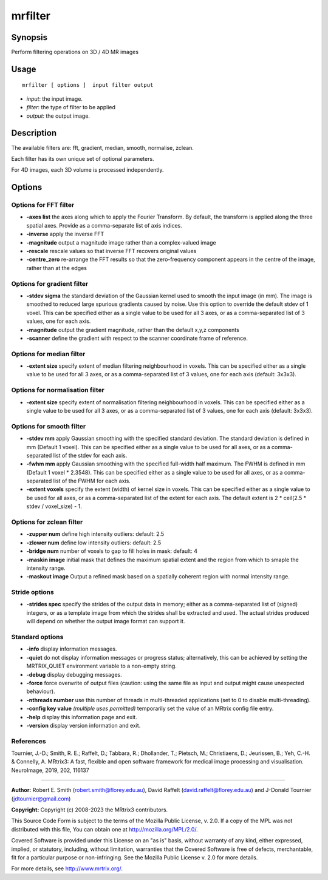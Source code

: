 .. _mrfilter:

mrfilter
===================

Synopsis
--------

Perform filtering operations on 3D / 4D MR images

Usage
--------

::

    mrfilter [ options ]  input filter output

-  *input*: the input image.
-  *filter*: the type of filter to be applied
-  *output*: the output image.

Description
-----------

The available filters are: fft, gradient, median, smooth, normalise, zclean.

Each filter has its own unique set of optional parameters.

For 4D images, each 3D volume is processed independently.

Options
-------

Options for FFT filter
^^^^^^^^^^^^^^^^^^^^^^

-  **-axes list** the axes along which to apply the Fourier Transform. By default, the transform is applied along the three spatial axes. Provide as a comma-separate list of axis indices.

-  **-inverse** apply the inverse FFT

-  **-magnitude** output a magnitude image rather than a complex-valued image

-  **-rescale** rescale values so that inverse FFT recovers original values

-  **-centre_zero** re-arrange the FFT results so that the zero-frequency component appears in the centre of the image, rather than at the edges

Options for gradient filter
^^^^^^^^^^^^^^^^^^^^^^^^^^^

-  **-stdev sigma** the standard deviation of the Gaussian kernel used to smooth the input image (in mm). The image is smoothed to reduced large spurious gradients caused by noise. Use this option to override the default stdev of 1 voxel. This can be specified either as a single value to be used for all 3 axes, or as a comma-separated list of 3 values, one for each axis.

-  **-magnitude** output the gradient magnitude, rather than the default x,y,z components

-  **-scanner** define the gradient with respect to the scanner coordinate frame of reference.

Options for median filter
^^^^^^^^^^^^^^^^^^^^^^^^^

-  **-extent size** specify extent of median filtering neighbourhood in voxels. This can be specified either as a single value to be used for all 3 axes, or as a comma-separated list of 3 values, one for each axis (default: 3x3x3).

Options for normalisation filter
^^^^^^^^^^^^^^^^^^^^^^^^^^^^^^^^

-  **-extent size** specify extent of normalisation filtering neighbourhood in voxels. This can be specified either as a single value to be used for all 3 axes, or as a comma-separated list of 3 values, one for each axis (default: 3x3x3).

Options for smooth filter
^^^^^^^^^^^^^^^^^^^^^^^^^

-  **-stdev mm** apply Gaussian smoothing with the specified standard deviation. The standard deviation is defined in mm (Default 1 voxel). This can be specified either as a single value to be used for all axes, or as a comma-separated list of the stdev for each axis.

-  **-fwhm mm** apply Gaussian smoothing with the specified full-width half maximum. The FWHM is defined in mm (Default 1 voxel * 2.3548). This can be specified either as a single value to be used for all axes, or as a comma-separated list of the FWHM for each axis.

-  **-extent voxels** specify the extent (width) of kernel size in voxels. This can be specified either as a single value to be used for all axes, or as a comma-separated list of the extent for each axis. The default extent is 2 * ceil(2.5 * stdev / voxel_size) - 1.

Options for zclean filter
^^^^^^^^^^^^^^^^^^^^^^^^^

-  **-zupper num** define high intensity outliers: default: 2.5

-  **-zlower num** define low intensity outliers: default: 2.5

-  **-bridge num** number of voxels to gap to fill holes in mask: default: 4

-  **-maskin image** initial mask that defines the maximum spatial extent and the region from which to smaple the intensity range.

-  **-maskout image** Output a refined mask based on a spatially coherent region with normal intensity range.

Stride options
^^^^^^^^^^^^^^

-  **-strides spec** specify the strides of the output data in memory; either as a comma-separated list of (signed) integers, or as a template image from which the strides shall be extracted and used. The actual strides produced will depend on whether the output image format can support it.

Standard options
^^^^^^^^^^^^^^^^

-  **-info** display information messages.

-  **-quiet** do not display information messages or progress status; alternatively, this can be achieved by setting the MRTRIX_QUIET environment variable to a non-empty string.

-  **-debug** display debugging messages.

-  **-force** force overwrite of output files (caution: using the same file as input and output might cause unexpected behaviour).

-  **-nthreads number** use this number of threads in multi-threaded applications (set to 0 to disable multi-threading).

-  **-config key value** *(multiple uses permitted)* temporarily set the value of an MRtrix config file entry.

-  **-help** display this information page and exit.

-  **-version** display version information and exit.

References
^^^^^^^^^^

Tournier, J.-D.; Smith, R. E.; Raffelt, D.; Tabbara, R.; Dhollander, T.; Pietsch, M.; Christiaens, D.; Jeurissen, B.; Yeh, C.-H. & Connelly, A. MRtrix3: A fast, flexible and open software framework for medical image processing and visualisation. NeuroImage, 2019, 202, 116137

--------------



**Author:** Robert E. Smith (robert.smith@florey.edu.au), David Raffelt (david.raffelt@florey.edu.au) and J-Donald Tournier (jdtournier@gmail.com)

**Copyright:** Copyright (c) 2008-2023 the MRtrix3 contributors.

This Source Code Form is subject to the terms of the Mozilla Public
License, v. 2.0. If a copy of the MPL was not distributed with this
file, You can obtain one at http://mozilla.org/MPL/2.0/.

Covered Software is provided under this License on an "as is"
basis, without warranty of any kind, either expressed, implied, or
statutory, including, without limitation, warranties that the
Covered Software is free of defects, merchantable, fit for a
particular purpose or non-infringing.
See the Mozilla Public License v. 2.0 for more details.

For more details, see http://www.mrtrix.org/.


